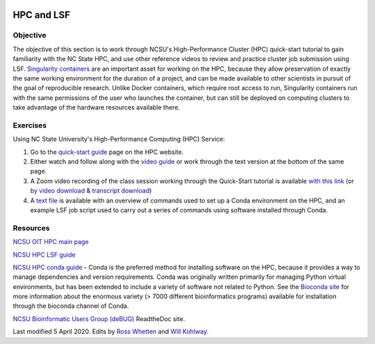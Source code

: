 .. image:: /Images/NC_State.gif
   :target: http://www.ncsu.edu


.. role:: bash(code)
   :language: bash


HPC and LSF
===========


Objective
*********

The objective of this section is to work through NCSU's High-Performance Cluster (HPC) quick-start tutorial to gain familiarity with the NC State HPC, and use other reference videos to review and practice cluster job submission using LSF. `Singularity containers <https://journals.plos.org/plosone/article?id=10.1371/journal.pone.0177459>`_ are an important asset for working on the HPC, because they allow preservation of exactly the same working environment for the duration of a project, and can be made available to other scientists in pursuit of the goal of reproducible research. Unlike Docker containers, which require root access to run, Singularity containers run with the same permissions of the user who launches the container, but can still be deployed on computing clusters to take advantage of the hardware resources available there.    


Exercises
*********

Using NC State University's High-Performance Computing (HPC) Service:

1. Go to the `quick-start guide <https://projects.ncsu.edu/hpc/Guide/index.php>`_ page on the HPC website.

2. Either watch and follow along with the `video guide <https://youtu.be/RXKzN3osLR8>`_ or work through the text version at the bottom of the same page.

3. A Zoom video recording of the class session working through the Quick-Start tutorial is available `with this link <https://ncsu.zoom.us/rec/play/upUqJOCpqG03HtKRtQSDAPB-W47oLqys1yMbrPUNzhnnUXILNQelb7NEYuAksjKwuIdXu_z0x_k4IH92?continueMode=true>`_ (or `by video download <https://drive.google.com/open?id=1mdUOXF80CeAm345lh6PIvftUuOV_Q-Jf>`_ & `transcript download <https://drive.google.com/open?id=1Y-DchMpqrMNv58Z03i-SRnrIZVhgb6eD>`_)

4. A `text file <https://drive.google.com/a/ncsu.edu/file/d/1-QqP_tFWBXD5dU8_A8zSVcKgiEy0SkDt/>`_ is available with an overview of commands used to set up a Conda environment on the HPC, and an example LSF job script used to carry out a series of commands using software installed through Conda.

Resources
*********

`NCSU OIT HPC main page <https://projects.ncsu.edu/hpc/main.php>`_

`NCSU HPC LSF guide <https://projects.ncsu.edu/hpc/Documents/LSF.php>`_

`NCSU HPC conda guide <https://projects.ncsu.edu/hpc/Software/Apps.php?app=Conda>`_ - Conda is the preferred method for installing software on the HPC, because it provides a way to manage dependencies and version requirements. Conda was originally written primarily for managing Python virtual environments, but has been extended to include a variety of software not related to Python. See the `Bioconda site <https://bioconda.github.io/>`_ for more information about the enormous variety (> 7000 different bioinformatics programs) available for installation through the bioconda channel of Conda.

`NCSU Bioinformatic Users Group (deBUG) <https://ncsu-debug.readthedocs.io/en/latest/#>`_ ReadtheDoc site.




Last modified 5 April 2020.
Edits by `Ross Whetten <https://github.com/rwhetten>`_ and `Will Kohlway <https://github.com/wkohlway>`_.
